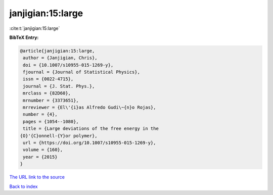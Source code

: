 janjigian:15:large
==================

:cite:t:`janjigian:15:large`

**BibTeX Entry:**

.. code-block:: bibtex

   @article{janjigian:15:large,
    author = {Janjigian, Chris},
    doi = {10.1007/s10955-015-1269-y},
    fjournal = {Journal of Statistical Physics},
    issn = {0022-4715},
    journal = {J. Stat. Phys.},
    mrclass = {82D60},
    mrnumber = {3373651},
    mrreviewer = {El\'{i}as Alfredo Gudi\~{n}o Rojas},
    number = {4},
    pages = {1054--1080},
    title = {Large deviations of the free energy in the
   {O}'{C}onnell-{Y}or polymer},
    url = {https://doi.org/10.1007/s10955-015-1269-y},
    volume = {160},
    year = {2015}
   }

`The URL link to the source <ttps://doi.org/10.1007/s10955-015-1269-y}>`__


`Back to index <../By-Cite-Keys.html>`__
